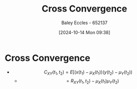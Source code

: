 :PROPERTIES:
:ID:       c7a30f05-13eb-4f1a-a34a-c17279f68299
:END:
#+title: Cross Convergence
#+date: [2024-10-14 Mon 09:38]
#+AUTHOR: Baley Eccles - 652137
#+STARTUP: latexpreview

* Cross Convergence
 - \[C_{XY}(t_1,t_2)=E[(x(t_1)-\mu_X(t_1))(y(t_2)-\mu_Y(t_2))\]
   - \[=R_{XY}(t_1,t_2)-\mu_X(t_1)\mu_Y(t_2)\]
